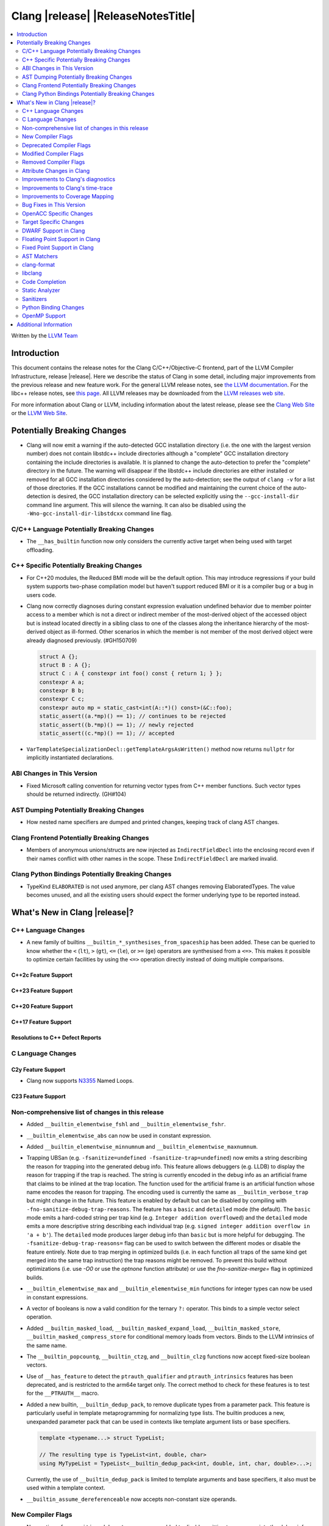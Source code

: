 .. If you want to modify sections/contents permanently, you should modify both
   ReleaseNotes.rst and ReleaseNotesTemplate.txt.

===========================================
Clang |release| |ReleaseNotesTitle|
===========================================

.. contents::
   :local:
   :depth: 2

Written by the `LLVM Team <https://llvm.org/>`_

.. only:: PreRelease

  .. warning::
     These are in-progress notes for the upcoming Clang |version| release.
     Release notes for previous releases can be found on
     `the Releases Page <https://llvm.org/releases/>`_.

Introduction
============

This document contains the release notes for the Clang C/C++/Objective-C
frontend, part of the LLVM Compiler Infrastructure, release |release|. Here we
describe the status of Clang in some detail, including major
improvements from the previous release and new feature work. For the
general LLVM release notes, see `the LLVM
documentation <https://llvm.org/docs/ReleaseNotes.html>`_. For the libc++ release notes,
see `this page <https://libcxx.llvm.org/ReleaseNotes.html>`_. All LLVM releases
may be downloaded from the `LLVM releases web site <https://llvm.org/releases/>`_.

For more information about Clang or LLVM, including information about the
latest release, please see the `Clang Web Site <https://clang.llvm.org>`_ or the
`LLVM Web Site <https://llvm.org>`_.

Potentially Breaking Changes
============================

- Clang will now emit a warning if the auto-detected GCC installation
  directory (i.e. the one with the largest version number) does not
  contain libstdc++ include directories although a "complete" GCC
  installation directory containing the include directories is
  available. It is planned to change the auto-detection to prefer the
  "complete" directory in the future.  The warning will disappear if
  the libstdc++ include directories are either installed or removed
  for all GCC installation directories considered by the
  auto-detection; see the output of ``clang -v`` for a list of those
  directories. If the GCC installations cannot be modified and
  maintaining the current choice of the auto-detection is desired, the
  GCC installation directory can be selected explicitly using the
  ``--gcc-install-dir`` command line argument. This will silence the
  warning. It can also be disabled using the
  ``-Wno-gcc-install-dir-libstdcxx`` command line flag.

C/C++ Language Potentially Breaking Changes
-------------------------------------------

- The ``__has_builtin`` function now only considers the currently active target when being used with target offloading.

C++ Specific Potentially Breaking Changes
-----------------------------------------
- For C++20 modules, the Reduced BMI mode will be the default option. This may introduce
  regressions if your build system supports two-phase compilation model but haven't support
  reduced BMI or it is a compiler bug or a bug in users code.

- Clang now correctly diagnoses during constant expression evaluation undefined behavior due to member
  pointer access to a member which is not a direct or indirect member of the most-derived object
  of the accessed object but is instead located directly in a sibling class to one of the classes
  along the inheritance hierarchy of the most-derived object as ill-formed.
  Other scenarios in which the member is not member of the most derived object were already
  diagnosed previously. (#GH150709)

  .. code-block:: c++

    struct A {};
    struct B : A {};
    struct C : A { constexpr int foo() const { return 1; } };
    constexpr A a;
    constexpr B b;
    constexpr C c;
    constexpr auto mp = static_cast<int(A::*)() const>(&C::foo);
    static_assert((a.*mp)() == 1); // continues to be rejected
    static_assert((b.*mp)() == 1); // newly rejected
    static_assert((c.*mp)() == 1); // accepted

- ``VarTemplateSpecializationDecl::getTemplateArgsAsWritten()`` method now
  returns ``nullptr`` for implicitly instantiated declarations.

ABI Changes in This Version
---------------------------

- Fixed Microsoft calling convention for returning vector types from C++ member
  functions. Such vector types should be returned indirectly. (GH#104)

AST Dumping Potentially Breaking Changes
----------------------------------------
- How nested name specifiers are dumped and printed changes, keeping track of clang AST changes.

Clang Frontend Potentially Breaking Changes
-------------------------------------------
- Members of anonymous unions/structs are now injected as ``IndirectFieldDecl``
  into the enclosing record even if their names conflict with other names in the
  scope. These ``IndirectFieldDecl`` are marked invalid.

Clang Python Bindings Potentially Breaking Changes
--------------------------------------------------
- TypeKind ``ELABORATED`` is not used anymore, per clang AST changes removing
  ElaboratedTypes. The value becomes unused, and all the existing users should
  expect the former underlying type to be reported instead.

What's New in Clang |release|?
==============================

C++ Language Changes
--------------------

- A new family of builtins ``__builtin_*_synthesises_from_spaceship`` has been added. These can be queried to know
  whether the ``<`` (``lt``), ``>`` (``gt``), ``<=`` (``le``), or ``>=`` (``ge``) operators are synthesised from a
  ``<=>``. This makes it possible to optimize certain facilities by using the ``<=>`` operation directly instead of
  doing multiple comparisons.

C++2c Feature Support
^^^^^^^^^^^^^^^^^^^^^

C++23 Feature Support
^^^^^^^^^^^^^^^^^^^^^

C++20 Feature Support
^^^^^^^^^^^^^^^^^^^^^

C++17 Feature Support
^^^^^^^^^^^^^^^^^^^^^

Resolutions to C++ Defect Reports
^^^^^^^^^^^^^^^^^^^^^^^^^^^^^^^^^

C Language Changes
------------------

C2y Feature Support
^^^^^^^^^^^^^^^^^^^
- Clang now supports `N3355 <https://www.open-std.org/jtc1/sc22/wg14/www/docs/n3355.htm>`_ Named Loops.

C23 Feature Support
^^^^^^^^^^^^^^^^^^^

Non-comprehensive list of changes in this release
-------------------------------------------------
- Added ``__builtin_elementwise_fshl`` and ``__builtin_elementwise_fshr``.

- ``__builtin_elementwise_abs`` can now be used in constant expression.

- Added ``__builtin_elementwise_minnumnum`` and ``__builtin_elementwise_maxnumnum``.

- Trapping UBSan (e.g. ``-fsanitize=undefined -fsanitize-trap=undefined``) now
  emits a string describing the reason for trapping into the generated debug
  info. This feature allows debuggers (e.g. LLDB) to display the reason for
  trapping if the trap is reached. The string is currently encoded in the debug
  info as an artificial frame that claims to be inlined at the trap location.
  The function used for the artificial frame is an artificial function whose
  name encodes the reason for trapping. The encoding used is currently the same
  as ``__builtin_verbose_trap`` but might change in the future. This feature is
  enabled by default but can be disabled by compiling with
  ``-fno-sanitize-debug-trap-reasons``. The feature has a ``basic`` and
  ``detailed`` mode (the default). The ``basic`` mode emits a hard-coded string
  per trap kind (e.g. ``Integer addition overflowed``) and the ``detailed`` mode
  emits a more descriptive string describing each individual trap (e.g. ``signed
  integer addition overflow in 'a + b'``). The ``detailed`` mode produces larger
  debug info than ``basic`` but is more helpful for debugging. The
  ``-fsanitize-debug-trap-reasons=`` flag can be used to switch between the
  different modes or disable the feature entirely. Note due to trap merging in
  optimized builds (i.e. in each function all traps of the same kind get merged
  into the same trap instruction) the trap reasons might be removed. To prevent
  this build without optimizations (i.e. use `-O0` or use the `optnone` function
  attribute) or use the `fno-sanitize-merge=` flag in optimized builds.

- ``__builtin_elementwise_max`` and ``__builtin_elementwise_min`` functions for integer types can
  now be used in constant expressions.

- A vector of booleans is now a valid condition for the ternary ``?:`` operator.
  This binds to a simple vector select operation.

- Added ``__builtin_masked_load``, ``__builtin_masked_expand_load``,
  ``__builtin_masked_store``, ``__builtin_masked_compress_store`` for
  conditional memory loads from vectors. Binds to the LLVM intrinsics of the
  same name.

- The ``__builtin_popcountg``, ``__builtin_ctzg``, and ``__builtin_clzg``
  functions now accept fixed-size boolean vectors.

- Use of ``__has_feature`` to detect the ``ptrauth_qualifier`` and ``ptrauth_intrinsics``
  features has been deprecated, and is restricted to the arm64e target only. The
  correct method to check for these features is to test for the ``__PTRAUTH__``
  macro.

- Added a new builtin, ``__builtin_dedup_pack``, to remove duplicate types from a parameter pack.
  This feature is particularly useful in template metaprogramming for normalizing type lists.
  The builtin produces a new, unexpanded parameter pack that can be used in contexts like template
  argument lists or base specifiers.

  .. code-block:: c++

    template <typename...> struct TypeList;

    // The resulting type is TypeList<int, double, char>
    using MyTypeList = TypeList<__builtin_dedup_pack<int, double, int, char, double>...>;

  Currently, the use of ``__builtin_dedup_pack`` is limited to template arguments and base
  specifiers, it also must be used within a template context.

- ``__builtin_assume_dereferenceable`` now accepts non-constant size operands.

New Compiler Flags
------------------
- New option ``-fno-sanitize-debug-trap-reasons`` added to disable emitting trap reasons into the debug info when compiling with trapping UBSan (e.g. ``-fsanitize-trap=undefined``).
- New option ``-fsanitize-debug-trap-reasons=`` added to control emitting trap reasons into the debug info when compiling with trapping UBSan (e.g. ``-fsanitize-trap=undefined``).


Lanai Support
^^^^^^^^^^^^^^
- The option ``-mcmodel={small,medium,large}`` is supported again.

Deprecated Compiler Flags
-------------------------

Modified Compiler Flags
-----------------------
- The `-gkey-instructions` compiler flag is now enabled by default when DWARF is emitted for plain C/C++ and optimizations are enabled. (#GH149509)

Removed Compiler Flags
-------------------------

Attribute Changes in Clang
--------------------------

Improvements to Clang's diagnostics
-----------------------------------
- Added a separate diagnostic group ``-Wfunction-effect-redeclarations``, for the more pedantic
  diagnostics for function effects (``[[clang::nonblocking]]`` and ``[[clang::nonallocating]]``).
  Moved the warning for a missing (though implied) attribute on a redeclaration into this group.
  Added a new warning in this group for the case where the attribute is missing/implicit on
  an override of a virtual method.
- Fixed fix-it hint for fold expressions. Clang now correctly places the suggested right
  parenthesis when diagnosing malformed fold expressions. (#GH151787)
- Added fix-it hint for when scoped enumerations require explicit conversions for binary operations. (#GH24265)

- Fixed an issue where emitted format-signedness diagnostics were not associated with an appropriate
  diagnostic id. Besides being incorrect from an API standpoint, this was user visible, e.g.:
  "format specifies type 'unsigned int' but the argument has type 'int' [-Wformat]"
  "signedness of format specifier 'u' is incompatible with 'c' [-Wformat]"
  This was misleading, because even though -Wformat is required in order to emit the diagnostics,
  the warning flag the user needs to concerned with here is -Wformat-signedness, which is also
  required and is not enabled by default. With the change you'll now see:
  "format specifies type 'unsigned int' but the argument has type 'int', which differs in signedness [-Wformat-signedness]"
  "signedness of format specifier 'u' is incompatible with 'c' [-Wformat-signedness]"
  and the API-visible diagnostic id will be appropriate.

- Fixed false positives in ``-Waddress-of-packed-member`` diagnostics when
  potential misaligned members get processed before they can get discarded.
  (#GH144729)

- Clang now emits dignostic with correct message in case of assigning to const reference captured in lambda. (#GH105647)

- Fixed false positive in ``-Wmissing-noreturn`` diagnostic when it was requiring the usage of
  ``[[noreturn]]`` on lambdas before C++23 (#GH154493).

- Clang now diagnoses the use of ``#`` and ``##`` preprocessor tokens in
  attribute argument lists in C++ when ``-pedantic`` is enabled. The operators
  can be used in macro replacement lists with the usual preprocessor semantics,
  however, non-preprocessor use of tokens now triggers a pedantic warning in C++.
  Compilation in C mode is unchanged, and still permits these tokens to be used. (#GH147217)

- Clang now diagnoses misplaced array bounds on declarators for template
  specializations in th same way as it already did for other declarators.
  (#GH147333)

- A new warning ``-Walloc-size`` has been added to detect calls to functions
  decorated with the ``alloc_size`` attribute don't allocate enough space for
  the target pointer type.

- The :doc:`ThreadSafetyAnalysis` attributes ``ACQUIRED_BEFORE(...)`` and
  ``ACQUIRED_AFTER(...)`` have been moved to the stable feature set and no
  longer require ``-Wthread-safety-beta`` to be used.

Improvements to Clang's time-trace
----------------------------------

Improvements to Coverage Mapping
--------------------------------

Bug Fixes in This Version
-------------------------
- Fix a crash when marco name is empty in ``#pragma push_macro("")`` or
  ``#pragma pop_macro("")``. (#GH149762).
- Fix a crash in variable length array (e.g. ``int a[*]``) function parameter type
  being used in ``_Countof`` expression. (#GH152826).
- ``-Wunreachable-code`` now diagnoses tautological or contradictory
  comparisons such as ``x != 0 || x != 1.0`` and ``x == 0 && x == 1.0`` on
  targets that treat ``_Float16``/``__fp16`` as native scalar types. Previously
  the warning was silently lost because the operands differed only by an implicit
  cast chain. (#GH149967).
- Fix crash in ``__builtin_function_start`` by checking for invalid
  first parameter. (#GH113323).
- Fixed a crash with incompatible pointer to integer conversions in designated
  initializers involving string literals. (#GH154046)
- Clang now emits a frontend error when a function marked with the `flatten` attribute
  calls another function that requires target features not enabled in the caller. This
  prevents a fatal error in the backend.
- Fixed scope of typedefs present inside a template class. (#GH91451)
- Builtin elementwise operators now accept vector arguments that have different
  qualifiers on their elements. For example, vector of 4 ``const float`` values
  and vector of 4 ``float`` values. (#GH155405)

Bug Fixes to Compiler Builtins
^^^^^^^^^^^^^^^^^^^^^^^^^^^^^^
- Fix an ambiguous reference to the builtin `type_info` (available when using
  `-fms-compatibility`) with modules. (#GH38400)

Bug Fixes to Attribute Support
^^^^^^^^^^^^^^^^^^^^^^^^^^^^^^

- ``[[nodiscard]]`` is now respected on Objective-C and Objective-C++ methods
  (#GH141504) and on types returned from indirect calls (#GH142453).
- Fixes some late parsed attributes, when applied to function definitions, not being parsed
  in function try blocks, and some situations where parsing of the function body
  is skipped, such as error recovery and code completion. (#GH153551)
- Using ``[[gnu::cleanup(some_func)]]`` where some_func is annotated with
  ``[[gnu::error("some error")]]`` now correctly triggers an error. (#GH146520)

Bug Fixes to C++ Support
^^^^^^^^^^^^^^^^^^^^^^^^
- Diagnose binding a reference to ``*nullptr`` during constant evaluation. (#GH48665)
- Suppress ``-Wdeprecated-declarations`` in implicitly generated functions. (#GH147293)
- Fix a crash when deleting a pointer to an incomplete array (#GH150359).
- Fixed a mismatched lambda scope bug when propagating up ``consteval`` within nested lambdas. (#GH145776)
- Fix an assertion failure when expression in assumption attribute
  (``[[assume(expr)]]``) creates temporary objects.
- Fix the dynamic_cast to final class optimization to correctly handle
  casts that are guaranteed to fail (#GH137518).
- Fix bug rejecting partial specialization of variable templates with auto NTTPs (#GH118190).
- Fix a crash if errors "member of anonymous [...] redeclares" and
  "intializing multiple members of union" coincide (#GH149985).
- Fix a crash when using ``explicit(bool)`` in pre-C++11 language modes. (#GH152729)
- Fix the parsing of variadic member functions when the ellipis immediately follows a default argument.(#GH153445)
- Fixed a bug that caused ``this`` captured by value in a lambda with a dependent explicit object parameter to not be
  instantiated properly. (#GH154054)
- Fixed a bug where our ``member-like constrained friend`` checking caused an incorrect analysis of lambda captures. (#GH156225)
- Fixed a crash when implicit conversions from initialize list to arrays of
  unknown bound during constant evaluation. (#GH151716)
- Support the dynamic_cast to final class optimization with pointer
  authentication enabled. (#GH152601)
- Fix the check for narrowing int-to-float conversions, so that they are detected in
  cases where converting the float back to an integer is undefined behaviour (#GH157067).

Bug Fixes to AST Handling
^^^^^^^^^^^^^^^^^^^^^^^^^
- Fix incorrect name qualifiers applied to alias CTAD. (#GH136624)
- Fixed ElaboratedTypes appearing within NestedNameSpecifier, which was not a
  legal representation. This is fixed because ElaboratedTypes don't exist anymore. (#GH43179) (#GH68670) (#GH92757)
- Fix unrecognized html tag causing undesirable comment lexing (#GH152944)
- Fix comment lexing of special command names (#GH152943)

Miscellaneous Bug Fixes
^^^^^^^^^^^^^^^^^^^^^^^

Miscellaneous Clang Crashes Fixed
^^^^^^^^^^^^^^^^^^^^^^^^^^^^^^^^^

OpenACC Specific Changes
------------------------

Target Specific Changes
-----------------------

AMDGPU Support
^^^^^^^^^^^^^^

NVPTX Support
^^^^^^^^^^^^^^

X86 Support
^^^^^^^^^^^
- More SSE, AVX and AVX512 intrinsics, including initializers and general
  arithmetic can now be used in C++ constant expressions.
- Some SSE, AVX and AVX512 intrinsics have been converted to wrap
  generic __builtin intrinsics.
- NOTE: Please avoid use of the __builtin_ia32_* intrinsics - these are not
  guaranteed to exist in future releases, or match behaviour with previous
  releases of clang or other compilers.
- Remove `m[no-]avx10.x-[256,512]` and `m[no-]evex512` options from Clang
  driver.
- Remove `[no-]evex512` feature request from intrinsics and builtins.
- Change features `avx10.x-[256,512]` to `avx10.x`.

Arm and AArch64 Support
^^^^^^^^^^^^^^^^^^^^^^^

Android Support
^^^^^^^^^^^^^^^

Windows Support
^^^^^^^^^^^^^^^

LoongArch Support
^^^^^^^^^^^^^^^^^
- Enable linker relaxation by default for loongarch64.

RISC-V Support
^^^^^^^^^^^^^^

- Add support for `__attribute__((interrupt("rnmi")))` to be used with the `Smrnmi` extension.
  With this the `Smrnmi` extension is fully supported.

- Add `-march=unset` to clear any previous `-march=` value. This ISA string will
  be computed from `-mcpu` or the platform default.

CUDA/HIP Language Changes
^^^^^^^^^^^^^^^^^^^^^^^^^

CUDA Support
^^^^^^^^^^^^

AIX Support
^^^^^^^^^^^

NetBSD Support
^^^^^^^^^^^^^^

WebAssembly Support
^^^^^^^^^^^^^^^^^^^

AVR Support
^^^^^^^^^^^

DWARF Support in Clang
----------------------

Floating Point Support in Clang
-------------------------------

Fixed Point Support in Clang
----------------------------

AST Matchers
------------
- Removed elaboratedType matchers, and related nested name specifier changes,
  following the corresponding changes in the clang AST.
- Ensure ``hasBitWidth`` doesn't crash on bit widths that are dependent on template
  parameters.

- Add a boolean member ``IgnoreSystemHeaders`` to ``MatchFinderOptions``. This
  allows it to ignore nodes in system headers when traversing the AST.

- ``hasConditionVariableStatement`` now supports ``for`` loop, ``while`` loop
  and ``switch`` statements.

clang-format
------------
- Add ``SpaceInEmptyBraces`` option and set it to ``Always`` for WebKit style.

libclang
--------

Code Completion
---------------

Static Analyzer
---------------
- The Clang Static Analyzer now handles parenthesized initialization.
  (#GH148875)
- ``__datasizeof`` (C++) and ``_Countof`` (C) no longer cause a failed assertion
  when given an operand of VLA type. (#GH151711)

New features
^^^^^^^^^^^^

Crash and bug fixes
^^^^^^^^^^^^^^^^^^^
- Fixed a crash in the static analyzer that when the expression in an
  ``[[assume(expr)]]`` attribute was enclosed in parentheses.  (#GH151529)
- Fixed a crash when parsing ``#embed`` parameters with unmatched closing brackets. (#GH152829)

Improvements
^^^^^^^^^^^^

Moved checkers
^^^^^^^^^^^^^^

.. _release-notes-sanitizers:

Sanitizers
----------

Python Binding Changes
----------------------
- Exposed `clang_getCursorLanguage` via `Cursor.language`.

OpenMP Support
--------------
- Added parsing and semantic analysis support for the ``need_device_addr``
  modifier in the ``adjust_args`` clause.
- Allow array length to be omitted in array section subscript expression.
- Fixed non-contiguous strided update in the ``omp target update`` directive with the ``from`` clause.
- Properly handle array section/assumed-size array privatization in C/C++.

Improvements
^^^^^^^^^^^^

Additional Information
======================

A wide variety of additional information is available on the `Clang web
page <https://clang.llvm.org/>`_. The web page contains versions of the
API documentation which are up-to-date with the Git version of
the source code. You can access versions of these documents specific to
this release by going into the "``clang/docs/``" directory in the Clang
tree.

If you have any questions or comments about Clang, please feel free to
contact us on the `Discourse forums (Clang Frontend category)
<https://discourse.llvm.org/c/clang/6>`_.
